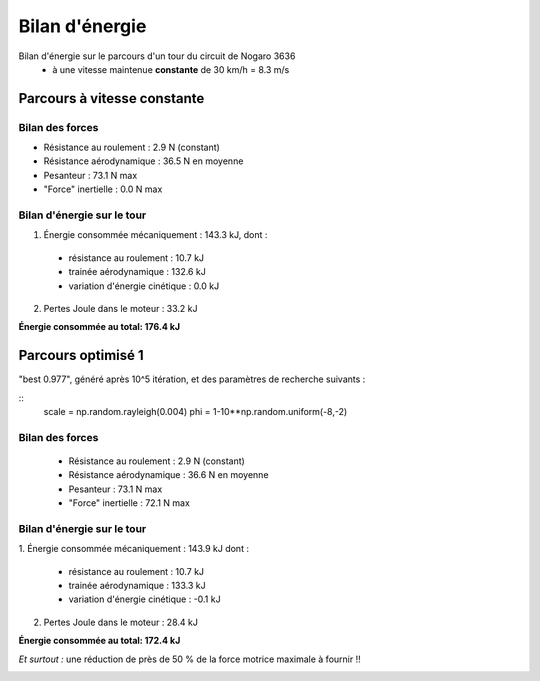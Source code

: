 :::::::::::::::
Bilan d'énergie
:::::::::::::::

Bilan d'énergie sur le parcours d'un tour du circuit de Nogaro 3636
 * à une vitesse maintenue **constante** de 30 km/h = 8.3 m/s


Parcours à vitesse constante
============================

Bilan des forces
----------------

* Résistance au roulement : 2.9 N (constant)
* Résistance aérodynamique : 36.5 N en moyenne
* Pesanteur : 73.1 N max
* "Force" inertielle : 0.0 N max

Bilan d'énergie sur le tour
---------------------------

1. Énergie consommée mécaniquement : 143.3 kJ, dont :

  - résistance au roulement : 10.7 kJ
  - trainée aérodynamique : 132.6 kJ
  - variation d'énergie cinétique : 0.0 kJ

2. Pertes Joule dans le moteur : 33.2 kJ

**Énergie consommée au total: 176.4 kJ**

.. image:: ./analyse_vitesse_constante.png

Parcours optimisé 1
===================

"best 0.977", généré après 10^5 itération, 
et des paramètres de recherche suivants :

::
    scale = np.random.rayleigh(0.004)
    phi = 1-10**np.random.uniform(-8,-2)

Bilan des forces
----------------
 - Résistance au roulement : 2.9 N (constant)
 - Résistance aérodynamique : 36.6 N en moyenne
 - Pesanteur : 73.1 N max
 - "Force" inertielle : 72.1 N max

Bilan d'énergie sur le tour
---------------------------

1. Énergie consommée mécaniquement : 143.9 kJ
dont : 
  - résistance au roulement : 10.7 kJ
  - trainée aérodynamique : 133.3 kJ
  - variation d'énergie cinétique : -0.1 kJ
2. Pertes Joule dans le moteur : 28.4 kJ

**Énergie consommée au total: 172.4 kJ**

*Et surtout :*
une réduction de près de 50 % de la force motrice maximale à fournir  !!

.. image:: ./analyse_vitesse_scale_0.004.png


